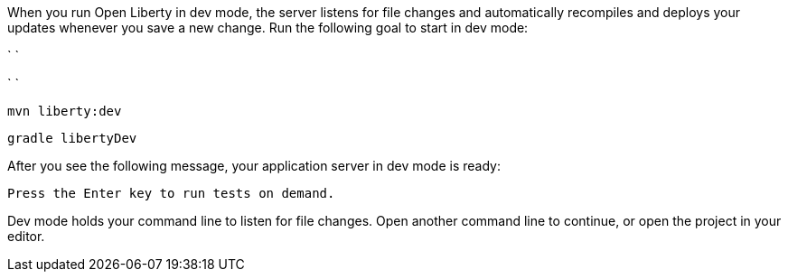 When you run Open Liberty in dev mode, the server listens for file changes and automatically recompiles and 
deploys your updates whenever you save a new change. Run the following goal to start in dev mode:

[.tab_link.maven_link]
`   `
[.tab_link.gradle_link]
`    `

[.tab_content.maven_section]
--
[role='command']
```
mvn liberty:dev
```
--

[.tab_content.gradle_section]
--
[role='command']
```
gradle libertyDev
```
--

After you see the following message, your application server in dev mode is ready:

[role="no_copy"]
----
Press the Enter key to run tests on demand.
----

Dev mode holds your command line to listen for file changes. Open another command line to continue, 
or open the project in your editor.